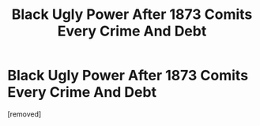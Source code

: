 #+TITLE: Black Ugly Power After 1873 Comits Every Crime And Debt

* Black Ugly Power After 1873 Comits Every Crime And Debt
:PROPERTIES:
:Author: WhiteHarem
:Score: 0
:DateUnix: 1452970480.0
:DateShort: 2016-Jan-16
:END:
[removed]

